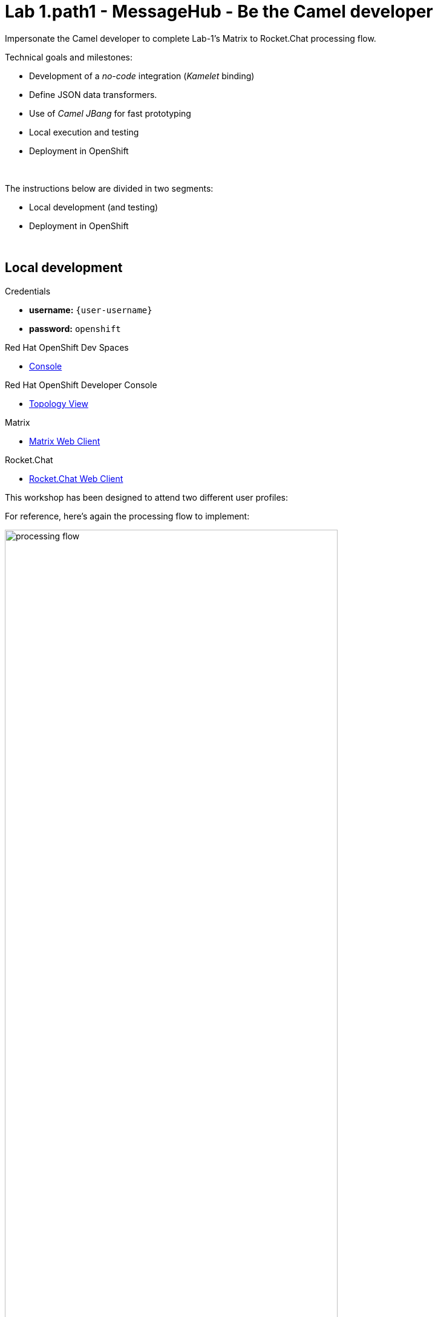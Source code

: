 :walkthrough: Matrix to Rocket.Chat bridge ()
:user-password: openshift
:namespace: {user-username}
:invite-url: http://invite-webapp.{openshift-app-host}

:url-element: https://app.element.io
:url-rocketchat: https://rocketchat-rocketchat.{openshift-app-host}
:url-codeready: http://codeready-che.{openshift-app-host}/


ifdef::env-github[]
endif::[]

[id='lab1-part2-camel']
= Lab 1.path1 - MessageHub - Be the Camel developer

Impersonate the Camel developer to complete Lab-1's Matrix to Rocket.Chat processing flow.

Technical goals and milestones:

* Development of a _no-code_ integration (_Kamelet_ binding)
* Define JSON data transformers.
* Use of _Camel JBang_ for fast prototyping
* Local execution and testing
* Deployment in OpenShift

{empty} +

The instructions below are divided in two segments:

* Local development (and testing)
* Deployment in OpenShift

{empty} +

[time=10]
[id="local"]
== Local development 

[type=taskResource]
.Credentials
****
* *username:* `{user-username}`
* *password:* `{user-password}`
****
[type=taskResource]
.Red Hat OpenShift Dev Spaces
****
* link:{url-codeready}[Console, window="_blank", , id="resources-codeready-url"]
****
[type=taskResource]
.Red Hat OpenShift Developer Console
****
* link:{openshift-host}/topology/ns/{namespace}[Topology View, window="_blank"]
****
[type=taskResource]
.Matrix
****
* link:{url-element}[Matrix Web Client, window="_blank", , id="resources-codeready-url"]
****
[type=taskResource]
.Rocket.Chat
****
* link:{url-rocketchat}/topology/ns/{namespace}[Rocket.Chat Web Client, window="_blank"]
****

This workshop has been designed to attend two different user profiles:

For reference, here's again the processing flow to implement:

image::images/processing-flow.png[align="center", width=80%]

You will include 3 Kamelets:

====
* *A source* +
Consumes events from _Matrix_.

* *An action* +
Transforms _Matrix_ events to _Rocket.Chat_ events (in JSON format).

* *A sink* +
Produces events to _Rocket.Chat_.
====

{empty} +

[IMPORTANT] 
--
You need to already be onboarded into _Matrix_ and _Rocket.Chat_. +
Ensure you have previously completed: 

- *_Lab 1.intro - MessageHub - Scenario and Onboarding_*.
--

{empty} +

The development tool that will help us iterate our code in our local environment is _Camel JBang_.

image::images/camel-jbang.png[align="left", width=40%]

{empty} +

TIP: Camel JBang is an upstream tool for _Camel_. It is not supported yet by Red Hat but it is an extremely useful tool for all things Camel. It simplifies many of the common tasks a Camel developer undergoes. 

. From your UI terminal...
+
image::images/crw-terminal.png[align="left", width=100%]
+
{blank}
+
Create a folder and resources where you will work. +
Copy and paste in your terminal the following:
+
[source, subs=]
----
mkdir lab1
cd lab1
touch m2r.yaml
touch stage1.properties<br>
----
+
NOTE: The commands above also create the file sources you need for the exercise.
+
{empty} +

. Create the definitions
+
.. Open the `m2r.yaml` file in your editor.
+
Select from your project tree:
+
* MessageHub -> Lab1 -> m2r.yaml
+
image::images/crw-open-yaml.png[align="left", width=50%]
+
{empty} +

.. To start with, we will simply consume Matrix messages and log them. We select the following 2 Kamelets to bind:
+
--
- matrix-source
- log-sink
--
+
NOTE: The `matrix-source` _Kamelet_ is not provided out of the box by Camel K. It has been specifically created and deployed for this workshop.
+
{empty} +
+
Include in your YAML file `m2r.yaml` (matrix to rocketchat) the following definition:
+
```yaml
apiVersion: camel.apache.org/v1alpha1
kind: KameletBinding
metadata:
  name: m2r
  # paste annotations here (when instructed)
spec:

  source:
    ref:
      kind: Kamelet
      apiVersion: camel.apache.org/v1
      name: matrix-source
    properties:
      token: "{{matrix.token}}"
      room:  "{{matrix.room}}"

  # paste JSLT action here (when instructed)

  sink:
    ref:
      kind: Kamelet
      apiVersion: camel.apache.org/v1
      name: log-sink 
```
+
NOTE: The `matrix-source` kamelet is implemented following the specification of the Matrix Sync API (new Matrix's API) to consume events from the server. To know more, read its API documentation here: https://spec.matrix.org/v1.6/client-server-api/#syncing
+
{empty} +
+
.. Now include in your properties file `stage1.properties` the following entries:
+
```properties
# On shutdown it reduces waiting time when stoping Camel's streaming listener
camel.main.shutdownTimeout = 5

# Matrix credentials
matrix.token=YOUR_ACCESS_TOKEN
matrix.room=YOUR_ROOM_ID
```
+
{empty} +
+
... To configure the `matrix.token` parameter, obtain its value from  the sequence of steps shown in the image below:
+
image::images/matrix-copy-token.png[align="center", width=100%]
+
--
From Matrix: 

. Start from the _"User Menu"_
. Then, click _"All settings"_
. Select _"Help & About"_
. Scroll to the very bottom, and click _"Access Token"_
. Finally, click the _Copy_ button
--
+
{empty} +
+
... To configure the `matrix.room` parameter, obtain its value from the sequence of steps shown in the image below:
+
image::images/matrix-copy-room-id.png[align="center", width=100%]
+
--
From Matrix: 

. Start from the _"Room options"_.
. Then, click _"Settings"_.
. Select _"Advanced"_.
. Finally, click the _Copy_ button of the _"Internal room ID"_.
--
+
{empty} +

. Run your YAML definition with Camel JBang
+ 
Use the following command to run locally your Kamelet Binding:
+
```bash
camel run * --local-kamelet-dir=../support/deploy/kamelets
```
+
NOTE: Observe the simplicity of the command `camel run \*`. The wildcard `*` allows _Camel JBang_ to automatically scan the folder and recognise the type of each file found (code, properties, resource, etc.).
+
NOTE: The command includes a flag to find custom kamelets. The _Matrix_ kamelet has been created for this workshop and does not come out-of-the-box from the default _Camel_ catalog.
+
[WARNING]
--
If the command above failed with the message `camel not found`, you may have instantiated the wrong terminal. Make sure you open the *Tools* terminal as per the picture below:

image::images/tools-terminal.png[align="left", width=15%]

--
+
[WARNING]
--
If the command above failed with the following output:

----
[jbang] [ERROR] Could not download https://github.com/apache/camel/blob/HEAD/jbang-catalog.json
[jbang] Run with --verbose for more details
----

{blank}

Run the following command and try again:
```bash
jbang cache clear
```
--
+
{blank}
+
_Camel JBang_ will build a local runnable and start it. +
In the output logs you should see _Camel_ connecting to _Matrix_, similar to the following:
+
----
... : Apache Camel 3.19.0 (m2r) started in 1s658ms (build:118ms init:1s323ms start:217ms JVM-uptime:3s)
... : Opening connection to Matrix...
... : Matrix HTTP Streaming started
----
+
{empty} +
+
Now, from the _Matrix_ chat room, send a message, for example `Hello Camel`.
+
image::images/gitter-send-message.png[align="left", width=60%]
+
{blank}
+
Your terminal should show the arrival of a _Matrix_ event similar to the following JSON payload:
+
[subs="attributes+"]
----
{"fromUser":{"username":"{user-username}","displayName":"{user-username}"},"text":"Hello Camel","sent":"2023-06-19T10:10:20.000Z"}
----
+
{blank}
+
Hopefully you've been successful in capturing _Matrix_ messages with _Camel_. +
Press `Ctrl`+`C` to stop _Camel_.
+
[TIP]
--
_Camel JBang_ also implements the following very handy commands when running multiple _Camel_ integrations:

* `camel ps` to list running _Camel_ integrations.
* `camel stop <instance_name>` to shut down a running _Camel_ integration.  
--
+
{empty} +

. Now we need to extend the _Kamelet Binding_ definition to include data transformation that matches the JSON structure the target system (_Rocket.Chat_) expects.
+
We choose from the Kamelet Catalog the JSLT action to transform the body.
+
TIP: JSLT is a very convenient transformer to manipulate JSON payloads. It's inspired in XSLT (XML Transformation) to define stylesheets containing transformation rules for JSON.
+
Create the JSLT file `m2r.jslt` with the command:
+
```bash
touch m2r.jslt
```
+
{blank}
+
Open the new file in your editor and copy/paste the following definition:
+
```
{
    "channel":"YOUR_ROOM",
    "text":"*"+.fromUser.username+"@matrix*: "+.text
}
```
+
[IMPORTANT]
====
The field `channel` denotes the target room in _Rocket.Chat_ where messages will be pushed. +
Make sure you replace `YOUR_ROOM` with your designated room, for example:

* `user1` -> use `room1`
* `user2` -> use `room2`
* `userN` -> use `roomN`
====
+
[NOTE]
====
The field `text` includes JsonPath rules extracting values from the input Matrix event.
====
{empty} +

. Modify your YAML definition to include the JSLT action between your Kamelet source and sink.
+
NOTE: The JSLT action is defined as a step in a _KameletBinding_ definition. `steps` are a high-level block in the same column as the `source` and `sink`.
+
[TIP]
--
For clarity, the picture below illustrates how copy/paste actions  should be performed all along the lab exercises.

image::images/crw-copy-paste.png[align="left", width=100%]
--
+
Following the above illustration, copy and paste the snippet from below into your code:
+
----
apiVersion: camel.apache.org/v1alpha1
kind: KameletBinding
metadata:
  name: m2r
spec:

  source:
    ref:
      kind: Kamelet
      apiVersion: camel.apache.org/v1
      name: matrix-source
    properties:
      token: "{{matrix.token}}"
      room:  "{{matrix.room}}"
----
+
```yaml
  steps:
  - ref:
      kind: Kamelet
      apiVersion: camel.apache.org/v1
      name: jslt-action
    properties:
      template: m2r.jslt
```
+
----
  sink:
    ref:
      kind: Kamelet
      apiVersion: camel.apache.org/v1
      name: log-sink 
----
{empty} +
+

. Run Camel JBang again ensuring you include your JSLT file. It should look as follows:
+
```bash
camel run * --local-kamelet-dir=../support/deploy/kamelets
```
{empty} +

. From Matrix send another chat message and inspect your terminal output. +
You should see an incoming event now transformed and looking similar to this:
+
[subs="attributes+"]
----
{"channel":"room1","text":"*{user-username}@matrix*: Hello Camel"}
----
+
{empty} +
+
At this stage you're ready to replace the `log-sink` by the real one, the `rocketchat-sink` _Kamelet_.
+
{empty} +

. [[step-rocketchat-sink]]Replace your Log sink Kamelet by the Rocket.Chat one.
+
Copy from below the `rocketchat-sink` definition, and replace your old `log-sink` code.
+
----
apiVersion: camel.apache.org/v1alpha1
kind: KameletBinding
metadata:
  name: m2r
spec:

  source:
    ref:
      kind: Kamelet
      apiVersion: camel.apache.org/v1
      name: matrix-source
    properties:
      token: "{{matrix.token}}"
      room:  "{{matrix.room}}"

  steps:
  - ref:
      kind: Kamelet
      apiVersion: camel.apache.org/v1
      name: jslt-action
    properties:
      template: m2r.jslt
----
+
```yaml
  sink:
    ref:
      kind: Kamelet
      apiVersion: camel.apache.org/v1
      name: rocketchat-sink
    properties:
      userid: "{{rocketchat.userid}}"
      token: "{{rocketchat.token}}"
```
+
{blank}
+
[TIP]
--
If you want to keep the `log-sink` activity, you can move it to the `steps` group as an action using the following definition:

----
  - ref:
      kind: Kamelet
      apiVersion: camel.apache.org/v1
      name: log-sink   
----
--
+
{empty} +

. Include your Rocket.Chat credentials in your configuration file.
+
.. Copy from below the parameter definitions `rocketchat.*`, paste them into your properties file, and configure their values with your _Rocket.Chat_ credentials, as per the instructions that follow.
+
----
# On shutdown it reduces waiting time when stoping Camel's streaming listener
camel.main.shutdownTimeout = 5

# Matrix credentials
matrix.token=2d482bdf092e0e2299832b1f38d9560243083894
matrix.room=6317569e6da03739849c519a
----
+
```properties
# Rocket.Chat credentials
rocketchat.token=YOUR_TOKEN
rocketchat.userid=YOUR_USER_ID
```
+
{empty} +
+
.. To configure the _Rocket.Chat_ credentials, obtain them from the sequence of steps shown in the image below:
+
image::images/rchat-credentials-1.png[align="center", width=100%]
+
--
From _Rocket.Chat_: 

. Start from the _"User Menu"_.
. Then, click _"My Account"_.
. Select _"Personal Access Tokens"_.
. Type in a name for your token, for example `mytoken`.
. Click the _Add_ button
--
+
image::images/rchat-credentials-2.png[align="center", width=100%]
+
{blank}
+
--
[start=6]
. Enter the password `{user-password}`.
. Click _"Verify"_.
. Your token and user id will be generated.
+
Copy the values and configure your Camel parameters.
--
+
{empty} +

. Run Camel JBang from your terminal as follows:
+
```bash
camel run * --local-kamelet-dir=../support/deploy/kamelets
```
{empty} +

. One more time, from _Matrix_ send one last message. If all goes well you should see the message listed in your _Rocket.Chat_ chat window
+
image::images/stage1-msg-gitter-slack.png[align="left", width=80%]
+
{empty} +
+
Hopefully you'll see a successful interaction between both chat systems, similar to the image above.
+
Press `Ctrl`+`C` to stop your Camel instance.
+
{empty} +
+
We can consider the local development done. We have a full data flow definition that routes messages from _Matrix_ to _Rocket.Chat_. The next step is to deploy the definition in _OpenShift_

{empty} +

[type=verification]
Did you see the message in _Matrix_ showing up in _Rocket.Chat_?

[time=5]
[id="openshift"]
== Deployment in OpenShift

[type=taskResource]
.Credentials
****
* *username:* `{user-username}`
* *password:* `{user-password}`
****
[type=taskResource]
.Red Hat OpenShift Dev Spaces
****
* link:{url-codeready}[Console, window="_blank", , id="resources-codeready-url"]
****
[type=taskResource]
.Red Hat OpenShift Developer Console
****
* link:{openshift-host}/topology/ns/{namespace}[Topology View, window="_blank"]
****
[type=taskResource]
.Matrix
****
* link:{url-element}[Matrix Web Client, window="_blank", , id="resources-codeready-url"]
****
[type=taskResource]
.Rocket.Chat
****
* link:{url-rocketchat}/topology/ns/{namespace}[Rocket.Chat Web Client, window="_blank"]
****

The definitions that you have implemented can practically be taken 'as-is' into _OpenShift_. 

The only additional actions really to do are:
--
* Ensure we keep tokens secured with Secrets
* Ensure the Kamelet Binding can load the JSLT file as a resource. 
--

{empty} +

. To start with, make sure you have stopped you local Camel instance. +
If it is still running, press `Ctrl`+`C` to stop it.
+
{empty} +

. Include annotations
+
Copy from below the `annotations` snippet and include it in your _Kamelet Binding_.
+
----
apiVersion: camel.apache.org/v1alpha1
kind: KameletBinding
metadata:
  name: m2r
----
+
```yaml
  annotations:
    trait.camel.apache.org/mount.resources: "configmap:stage1-transform"
    trait.camel.apache.org/mount.configs: "secret:stage1"
```
+
----
spec:

  source:
    ref:
      kind: Kamelet
      apiVersion: camel.apache.org/v1
      name: matrix-source
    properties:
      token: "{{matrix.token}}"
      room:  "{{matrix.room}}"

  steps:
  - ref:
      kind: Kamelet
      apiVersion: camel.apache.org/v1
      name: jslt-action
    properties:
      template: m2r.jslt

  sink:
    ref:
      kind: Kamelet
      apiVersion: camel.apache.org/v1
      name: rocketchat-sink
    properties:
      token: "{{rocketchat.token}}"
----
+
{empty} +


. Push configuration and resources to _OpenShift_
+
.. If you didn't log in yet to _OpenShift_, run the following command:
+
[source,bash,subs="attributes+"]
----
oc login -u {user-username} -p {user-password} https://$KUBERNETES_SERVICE_HOST:$KUBERNETES_SERVICE_PORT --insecure-skip-tls-verify=true
----
+
.. Make sure the _working_ project in _OpenShift_ is selected by executing the following command:
+
[source,bash,subs="attributes+"]
----
oc project {namespace}
----
+
{blank}
+
.. Create a _Secret_ containing your configuration. Run the following `oc` command:
+
```bash
oc create secret generic stage1 --from-file=stage1.properties
```
+
{blank}
+
.. Create a _ConfigMap_ containing your JSLT mapping. Run the following `oc` command:
+
```bash
oc create cm stage1-transform --from-file=m2r.jslt
```
{empty} +

. Deploy your YAML definition containing your Kamelet Binding
.. Run the following `oc` command to deploy the integration:
+
```bash
oc apply -f m2r.yaml
```
+
{empty} +
+
The Camel K operator will immediately react. It will start building the integration and deploy it.
+
NOTE: Be patient, this action may take some time to complete. If the flow was previously built by other students, it will only take a minute. If not, the operator needs to download all the maven dependencies, build the application and create the image before the integration can be deployed (could take up to 10mn the first time).
+
{empty} +
+
You can monitor the state of the resource with the following command:
+
```bash
oc get klb
```
+
TIP: the argument `klb` stands for _Kamelet Binding_.
+
While Camel K builds the integration, the command above shows:
+
----
NAME   PHASE      REPLICAS
m2r    Creating   
----
+
{empty} +

.. Check the logs.
+
You can use the `kamel` client to inspect the logs from the running pod where you integration `m2r` is deployed.
+
Run the command:
+
```bash
kamel logs m2r
```
+
{empty} +
+
After a while, when the operator deploys the integration, you should see Camel connecting to Matrix and starting the streaming listener:
+
----
... : Apache Camel 3.14.2.redhat-00047 (camel-1) started in 1s193ms (build:0ms init:1s1ms start:192ms)
...
... : Opening connection to Matrix...
----
+
{empty} +


. Test your deployment
+
One more time, from Matrix send one last message. If all goes well you should see the message listed in your Rocket.Chat chat window
+
image::images/stage1-msg-gitter-slack.png[align="left", width=80%]
+
{empty} +



[type=verification]
Did you see the message going from _Matrix_ to _Rocket.Chat_?

[type=verificationSuccess]
You've successfully completed stage 1 !!

[type=verificationFail]
Inspect in the pod logs to investigate possible failure causes.
